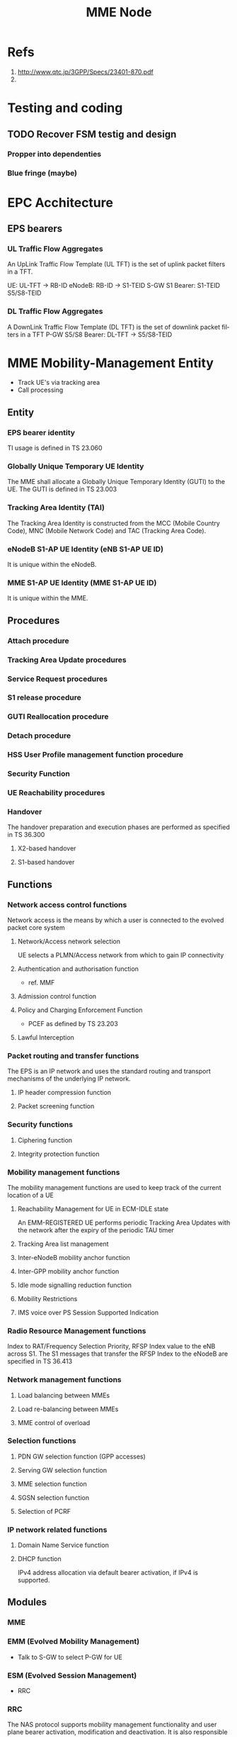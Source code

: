 

#+TITLE: MME Node
#+CATEGORY: SmallCells

* Refs
  1. http://www.qtc.jp/3GPP/Specs/23401-870.pdf
  2. 

* Testing and coding

** TODO Recover FSM testig and design

*** Propper into dependenties

*** Blue fringe (maybe)

* EPC Acchitecture
  [[file:epc-architecture.png]]

** EPS bearers

*** UL Traffic Flow Aggregates 
    An UpLink Traffic Flow Template (UL TFT) is the set of uplink  packet filters in a TFT.

    UE:     UL-TFT -> RB-ID
    eNodeB: RB-ID -> S1-TEID 
    S-GW S1 Bearer: S1-TEID S5/S8-TEID 
     
*** DL Traffic Flow Aggregates 
    A DownLink Traffic Flow Template (DL TFT) is the set of downlink packet filters in a TFT
    P-GW S5/S8 Bearer: DL-TFT -> S5/S8-TEID 




* MME Mobility-Management Entity
  - Track UE's via tracking area
  - Call processing

** Entity

*** EPS bearer identity
    TI usage is defined in TS 23.060
*** Globally Unique Temporary UE Identity 
    The MME shall allocate a Globally Unique Temporary Identity (GUTI)
    to the UE. The GUTI is defined in TS 23.003
*** Tracking Area Identity (TAI)
    The Tracking Area Identity is constructed from the MCC (Mobile
    Country Code), MNC (Mobile Network Code) and TAC (Tracking Area
    Code).
*** eNodeB S1-AP UE Identity (eNB S1-AP UE ID) 
    It is unique within the eNodeB.

*** MME S1-AP UE Identity (MME S1-AP UE ID) 
    It is unique within the MME.

** Procedures

*** Attach procedure

*** Tracking Area Update procedures

*** Service Request procedures

*** S1 release procedure

*** GUTI Reallocation procedure

*** Detach procedure

*** HSS User Profile management function procedure

*** Security Function
*** UE Reachability procedures
*** Handover
    The handover preparation and execution phases are performed as specified in TS 36.300
**** X2-based handover
**** S1-based handover
** Functions
*** Network access control functions  
    Network access is the means by which a user is connected to the evolved packet core system
**** Network/Access network selection  
     UE selects a PLMN/Access network from which to gain IP connectivity
**** Authentication and authorisation function  
     - ref. MMF
**** Admission control function  
**** Policy and Charging Enforcement Function  
     - PCEF as defined by TS 23.203
**** Lawful Interception  
*** Packet routing and transfer functions  
    The EPS is an IP network and uses the standard routing and
    transport mechanisms of the underlying IP network.

**** IP header compression function       
**** Packet screening function

*** Security functions      
**** Ciphering function  
**** Integrity protection function  
*** Mobility management functions  
    The mobility management functions are used to keep track of the current location of a UE
**** Reachability Management for UE in ECM-IDLE state  
     An EMM-REGISTERED UE performs periodic Tracking Area Updates with
     the network after the expiry of the periodic TAU timer
**** Tracking Area list management  
**** Inter-eNodeB mobility anchor function  
**** Inter-GPP mobility anchor function  
**** Idle mode signalling reduction function  
**** Mobility Restrictions 
**** IMS voice over PS Session Supported Indication  
*** Radio Resource Management functions  
    Index to RAT/Frequency Selection Priority, RFSP Index value to the
    eNB across S1. The S1 messages that transfer the RFSP Index to the
    eNodeB are specified in TS 36.413
*** Network management functions  
**** Load balancing between MMEs  
**** Load re-balancing between MMEs  
**** MME control of overload  
*** Selection functions  
**** PDN GW selection function (GPP accesses)  
**** Serving GW selection function  
**** MME selection function  
**** SGSN selection function  
**** Selection of PCRF  
*** IP network related functions  
**** Domain Name Service function  
**** DHCP function
     IPv4 address allocation via default bearer activation, if IPv4 is supported. 

** Modules
*** MME
*** EMM (Evolved Mobility Management)
    - Talk to S-GW to select P-GW for UE
*** ESM (Evolved Session Management)
    - RRC
*** RRC
    The NAS protocol supports mobility management functionality and
    user plane bearer activation, modification and deactivation. It is
    also responsible of ciphering and integrity protection of NAS
    signalling.
** Information storage
*** MME MM
    | Field                        | Description                                                                                                     |
    |------------------------------+-----------------------------------------------------------------------------------------------------------------|
    | IMSI                         | IMSI (International Mobile Subscriber Identity) is the subscribers permanent identity.                          |
    | MSISDN                       | The basic MSISDN of the UE. The presence is dictated by its storage in the HSS.                                 |
    | MM State                     | Mobility management state ECM-IDLE, ECM-CONNECTED, EMM-DEREGISTERED.                                            |
    | GUTI                         | Globally Unique Temporary Identity.                                                                             |
    | ME Identity                  | Mobile Equipment Identity - (e.g. IMEI/IMEISV) Software Version Number                                          |
    | Tracking Area List           | Current Tracking area list TAI of last TAU  TAI of the TA in which the last Tracking Area Update was initiated. |
    | E-UTRAN Cell Global Identity | Last known E-UTRAN cell                                                                                         |
    | E-UTRAN Cell Identity Age    | Time elapsed since the last E-UTRAN Cell Global Identity was acquired                                           |
    | Authentication Vector        | Temporary authentication and key agreement data that enables an MME to engage in AKA with a particular user.    |
    |                              | a) network challenge RAND,                                                                                      |
    |                              | b) an expected response XRES,                                                                                   |
    |                              | c) Key KASME,                                                                                                   |
    |                              | d) a network authentication token AUTN.                                                                         |
    | UE Network Capability        | UE network capabilities including security algorithms and key derivation functions                              |
    | UE Specific DRX Parameters   | UE specific DRX parameters for A/Gb mode, Iu mode and S1-mode                                                   |
    | Selected NAS Algorithm       | Selected NAS security algorithm                                                                                 |
    | Selected AS Algorithm        | Selected AS security algorithms.                                                                                |
    | KSI_ASME                     | Key Set Identifier for the main key K_ASME                                                                      |
    | K_ASME                       | Main key for E-UTRAN key hierarchy based on CK, IK and Serving network identity                                 |
    | NAS Keys and COUNT           | KNASint, K_NASenc, and NAS COUNT parameter.                                                                     |
    | E-UTRAN/UTRAN Key Set flag   | Indicates whether the UE is using security keys derived from UTRAN or E-UTRAN security association              |
    | Recovery                     | Indicates if the HSS is performing database recovery.                                                           |
    | MME IP address for S11       | MME IP address for the S11 interface (used by S-GW)                                                             |
    | MME TEID for S11             | MME Tunnel Endpoint Identifier for S11 interface.                                                               |
    | S-GW IP address for S11/S4   | S-GW IP address for the S11 and S4 interfaces                                                                   |
    | S-GW TEID for S11/S4         | S-GW Tunnel Endpoint Identifier for the S11 and S4 interfaces.                                                  |
    | eNodeB Address in Use        | The IP address of the eNodeB currently used for control plane signalling.                                       |
    | eNB UE S1AP ID               | Unique identity of the UE within eNodeB.                                                                        |
    | MME UE S1AP ID               | Unique identity of the UE within MME.                                                                           |
    | Subscribed UE-AMBR           | The Maximum Aggregated uplink and downlink MBR values to be shared across all Non-GBR bearers.                  |
    | UE-AMBR                      | The currently used Maximum Aggregated uplink and downlink MBR values                                            |
    | RFSP Index in Use            | An index to specific RRM configuration in the E-UTRAN that is currently in use.                                 |
    | URRP-MME                     | URRP-MME indicating for HSS regarding UE reachability at the MME                                                |
*** For each active PDN connection: 
    | Field                             | Description                                                                                          |
    |-----------------------------------+------------------------------------------------------------------------------------------------------|
    | APN in Use                        | The APN currently used.                                                                              |
    | APN Subscribed                    | The subscribed APN received from the HSS.                                                            |
    | APN Restriction                   | Denotes the restriction on this EPS bearer Context.                                                  |
    | PDN Type                          | IPv4, IPv6 or IPv4v6                                                                                 |
    | IP Address(es)                    | IPv4 address and/or IPv6 prefix                                                                      |
    | PDN GW Address in Use             | (control plane)  The IP address of the PDN GW currently used for sending control plane signalling.   |
    | PDN GW TEID for S5/S8             | (control plane)  PDN GW Tunnel Endpoint Identifier for the S5/S8 interface for the control plane.    |
    |                                   |                                                                                                      |
    | MS Info Change Reporting Action   | Need to communicate change in User Location Information to the PDN GW with this EPS bearer Context.  |
    | EPS subscribed QoS profile        | The bearer level QoS parameter values for that APN's default bearer (QCI and ARP)                    |
    |                                   |                                                                                                      |
    | Subscribed APN-AMBR               | The Maximum Aggregated uplink and downlink MBR values                                                |
    | APN-AMBR                          | The Maximum Aggregated uplink and downlink MBR, as decided by the PDN-GW.                            |
    | PDN GW GRE Key for uplink traffic | (user plane)  PDN GW assigned GRE Key for the S5/S8 interface for the user plane for uplink traffic. |
    | Default bearer                    | Identifies the EPS Bearer Id of the default bearer within the given PDN connection.                  |
*** For each bearer within the PDN connection: 
    | Field                       | Description                                                                                |
    |-----------------------------+--------------------------------------------------------------------------------------------|
    | EPS Bearer ID               | An EPS bearer identity uniquely identifies an EP S bearer for one UE accessing via E-UTRAN |
    | TI                          | Transaction Identifier                                                                     |
    | IP address for S1-u         | IP address of the S-GW for the S1-u interfaces.                                            |
    | TEID for S1u                | Tunnel Endpoint Identifier of the S-GW for the S1-u interface.                             |
    | PDN GW TEID for S5/S8       | (user plane)  P-GW Tunnel Endpoint Identifier for the S5/S8 interface for the user plane.  |
    | PDN GW IP address for S5/S8 | (user plane)  P GW IP address for user plane for the S5/S8 interface for the user plane.   |
    | EPS bearer QoS              | QCI and ARP optionally: GBR and MBR for GBR bearer                                         |
    | TFT                         | Traffic Flow Template. (For PMIP-based S5/S8 only)                                         |

* HSS Home Subscriber Server
** Subscriber Database
   - Last Located MME
   - Authentication 
   - Authorising policy
** Information storage 
   IMSI is the prime key to the data stored in the HSS.
   3GPP TS 23.401 V8.7.0 (2009-09) 
*** 
   | Field                 | Description                                                                     |
   |-----------------------+---------------------------------------------------------------------------------|
   | IMSI                  | IMSI is the main reference key.                                                 |
   | IMEI / IMEISV         | International Mobile Equipment Identity - Software Version Number               |
   | MME Address           | The IP address of the MME currently serving this MS.                            |
   | MS PS Purged from EPS | Indicates that the EMM and ESM contexts of the UE are deleted from the MME.     |
   | ODB parameters        | Indicates that the status of the operator determined barring                    |
   | URRP-MME              | UE Reachability Request Parameter indicating that UE activity notification from |

*** Each subscription profile contains one or more PDN subscription contexts: 
   | Field                      | Description                                                         |
   |----------------------------+---------------------------------------------------------------------|
   | Context Identifier         | Index of the PDN subscription context.                              |
   | PDN Address                | Indicates subscribed IP address(es).                                |
   | PDN Type                   | Indicates the subscribed PDN Type (IPv4, IPv6, IPv4v6)              |
   | Access Point Name (APN)    | A label according to DNS naming conventions                         |
   | EPS subscribed QoS profile | The bearer level QoS parameter values for that APN's default bearer |
   | Subscribed-APN-AMBR        | The maximum aggregated uplink and downlink MBRs                     |
   | PDN GW identity            | The identity of the PDN GW used for this APN.                       |


* S-Gw Serving Gataway
  - Anchor the user
  - Act ass MiddleMan for signaling between P-GW and MME
  - Handle IP packets between P-GW and eNodeB
  - IP router with support of GTP (eNodeB and P-GW)
  - Cherging
  - Rouming S8/S5
** Information storage
*** S-GW EPS bearer context

   | Field                      | Description                                                                                  |
   |----------------------------+----------------------------------------------------------------------------------------------|
   | IMSI                       | IMSI (International Mobile Subscriber Identity) is the subscriber permanent identity.        |
   | MSISDN                     | The basic MSISDN of the UE. The presence is dictated by its storage in the HSS.              |
   | MME TEID for S11           | MME Tunnel Endpoint Identifier for the S11 interface                                         |
   | MME IP address for S11     | MME IP address the S11 interface.                                                            |
   | S-GW TEID for S11/S4       | (control plane)  S-GW Tunnel Endpoint Identifier for the S11 Interface and the S4 Interface. |
   | S-GW IP address for S11/S4 | (control plane)  S-GW IP address for the S11 interface and the S4 Interface.                 |
   | Last known Cell Id         | This is the last location of the UE known by the network                                     |
   | Last known Cell Id age     | This is the age of the above UE location information                                         |
*** For each PDN Connection: 

   | Field                             | Description                                                                                                |
   |-----------------------------------+------------------------------------------------------------------------------------------------------------|
   | APN in Use                        | The APN currently used. APN Network Identifier and the APN Operator Identifier.                            |
   | P-GW Address in Use               | (control plane)  The IP address of the P-GW currently used for sending control plane signalling.           |
   | P-GW TEID for S5/S8               | (control plane)  P-GW Tunnel Endpoint Identifier for the S5/S8 interface for the control plane.            |
   | P-GW Address in Use               | (user plane)  The IP address of the P-GW currently used for sending user plane traffic.                    |
   | S-GW IP address for S5/S8         | (control plane)  S-GW IP address for the S5/S8 for the control plane signalling.                           |
   | S-GW TEID for S5/S8               | (control plane)  S-GW Tunnel Endpoint Identifier for the S5/S8 control plane interface.                    |
   | S-GW Address in Use               | (user plane)  The IP address of the S-GW currently used for sending user plane traffic.                    |
   | Default Bearer                    | Identifies the default bearer within the PDN connection by its EPS Bearer Id.                              |
*** For each EPS Bearer within the PDN Connection: 
    The following entries defining the EPS Bearer specific parameters are included within the set of parameters defining the PDN Connection. 

   | Field                                | Description                                                                               |
   |--------------------------------------+-------------------------------------------------------------------------------------------|
   | EPS Bearer Id                        | An EPS bearer identity uniquely identifies an EPS bearer for one UE accessing via E-UTRAN |
   | TFT                                  | Traffic Flow Template                                                                     |
   | P-GW Address in Use                  | (user plane)  The IP address of the P-GW currently used for sending user plane traffic.   |
   | P-GW TEID for S5/S8                  | (user plane)  P-GW Tunnel Endpoint Identifier for the S5/S8 interface for the user plane. |
   | S-GW IP address for S5/S8            | (user plane)  S-GW IP address for user plane data received from PDN GW.                   |
   | S-GW TEID for S5/S8                  | (user plane)  S-GW Tunnel Endpoint Identifier for the S5/S8 interface for the user plane. |
   | S-GW IP address for S1-u, S12 and S4 | (user plane)  S-GW IP address for the S1-u interface (Used by the eNodeB)                 |
   | S-GW TEID for S1-u, S12 and S4       | (user plane)  S-GW Tunnel Endpoint Identifier for the S1-u interface                      |
   | eNodeB IP address for S1-u           | eNodeB IP address for the S1-u interface (Used by the S-GW).                              |
   | eNodeB TEID for S1-u                 | eNodeB Tunnel Endpoint Identifier for the S1-u interface.                                 |
   | EPS Bearer QoS                       | ARP, GBR, MBR, QCI.                                                                       |


* P-GW PDN Gateaway
  - Anchor PDN
  - Policy Control Enforcement Function
    - QOS controll (talk to PCRF)
  - IP router for GTP and Diameter
  - In order to support DHCP based IP address configuration, the PDN
    GW shall act as the DHCP server for HPLMN assigned dynamic and
    static
** Information storage
*** P-GW context 
   | Field    | Description                                                                           |
   |----------+---------------------------------------------------------------------------------------|
   | IMSI     | IMSI (International Mobile Subscriber Identity) is the subscriber permanent identity. |
   | MSISDN   | The basic MSISDN of the UE. The presence is dictated by its storage in the HSS.       |
   | RAT type | Current RAT                                                                           |
*** For each APN in use:
    The following entries are repeated for each APN. 
   | Field      | Description                                           |
   |------------+-------------------------------------------------------|
   | APN in use | The APN currently used.                               |
   | APN-AMBR   | The maximum aggregated uplink and downlink MBR values |
*** For each PDN Connection within the APN: 
    The following entries are repeated for each PDN connection within the APN. 
   | Field                               | Description                                                                                        |
   |-------------------------------------+----------------------------------------------------------------------------------------------------|
   | IP Address(es)                      | IPv4 address and/or IPv6 prefix                                                                    |
   | PDN type                            | IPv4, IPv6, or IPv4v6                                                                              |
   | S-GW Address in Use                 | (control plane)  The IP address of the S-GW currently used for sending control plane signalling.   |
   | S-GW TEID for S5/S8                 | (control plane)  S-GW Tunnel Endpoint Identifier for the S5/S8 interface for the control plane.    |
   | P-GW IP address for S5/S8           | (control plane)  P-GW IP address for the S5/S8 for the control plane signalling.                   |
   | P-GW TEID for S5/S8 (control plane) | P-GW Tunnel Endpoint Identifier for the S5/S8 control plane interface. (For GTP-based S5/S8 only). |
   | BCM                                 | The negotiated Bearer Control Mode for GERAN/UTRAN.                                                |
   | Default Bearer                      | Identifies the default bearer within the PDN connection by its EPS Bearer Id.                      |
*** For each EPS Bearer within the PDN Connection: 
    The following entries defining the EPS Bearer specific parameters are included within the set of parameters 
    defining the PDN Connection. 
    The following entries are stored only for GTP-based S5/S8. 

   | Field                     | Description                                                                                     |
   |---------------------------+-------------------------------------------------------------------------------------------------|
   | EPS Bearer Id             | An EPS bearer identity uniquely identifies an EPS bearer for one UE accessing via E-UTRAN       |
   | TFT                       | Traffic Flow Template                                                                           |
   | S-GW Address in Use       | (user plane)  The IP address of the S-GW currently used for sending user plane traffic.         |
   | S-GW TEID for S5/S8       | (user plane)  S-GW Tunnel Endpoint Identifier for the S5/S8 interface for the user plane.       |
   | P-GW IP address for S5/S8 | (user plane)  P-GW IP address for user plane data received from PDN GW.                         |
   | P-GW TEID for S5/S8       | (user plane)  P-GW Tunnel Endpoint Identifier for the GTP Based S5/S8 interface for user plane. |
   | EPS Bearer QoS            | ARP, GBR, MBR, QCI.                                                                             |

* UE
** Information storage
*** UE context 
   | Field                      | Description                                                                                        |
   |----------------------------+----------------------------------------------------------------------------------------------------|
   | IMSI                       | IMSI (International Mobile Subscriber Identity) is the subscribers permanent identity.             |
   | EMM State                  | Mobility management state EMM-REGISTERED, EMM-DEREGISTERED.                                        |
   | GUTI                       | Globally Unique Temporary Identity.                                                                |
   | ME Identity                | Mobile Equipment Identity - (e.g. IMEI/IMEISV) Software Version Number.                            |
   | Tracking Area List         | Current Tracking area list.                                                                        |
   | Last visited TAI           | A TAI which is contained in the TA list the UE registered to the network                           |
   | Selected NAS Algorithm     | Selected NAS security algorithm.                                                                   |
   | Selected AS Algorithm      | Selected AS security algorithms.                                                                   |
   | KSI_ASME                   | Key Set Identifier for the main key KASME.                                                         |
   | K_ASME                     | Main key for E-UTRAN key hierarchy based on CK, IK and Serving network identity.                   |
   | NAS Keys and COUNT         | KNASint, KNASenc, and NAS COUNT parameter.                                                         |
   | E-UTRAN/UTRAN Key Set flag | Indicates whether the UE is using security keys derived from UTRAN or E-UTRAN security association |
   | Temporary Identity         | Used in Next update (TIN) in the Attach Request and RAU/TAU Request                                |
   | UE Specific DRX Parameters | Preferred E-UTRAN DRX cycle length                                                                 |


*** For each active PDN connection: 
   | Field             | Description                                                                            |
   |-------------------+----------------------------------------------------------------------------------------|
   | APN in Use        | The APN currently used. This APN shall be composed of the APN Network Identifier       |
   | APN-AMBR          | The maximum aggregated uplink and downlink MBR to be shared across all NonGBR bearers. |
   | Assigned PDN Type | The PDN Type assigned by the network (IPv4, IPv6, or IPv4v6).                          |
   | IP Address(es)    | IPv4 address and/or IPv6 prefix                                                        |
   | Default Bearer    | Identifies the default bearer within the PDN connection by its EPS Bearer Id.          |
*** For each EPS Bearer within the PDN connection 
   | Field          | Description                                                                                |
   |----------------+--------------------------------------------------------------------------------------------|
   | EPS Bearer ID  | An EPS bearer identity uniquely identifies an EPS bearer for one UE accessing via E-UTRAN. |
   | TI             | Transaction Identifier                                                                     |
   | EPS bearer QoS | GBR and MBR for GBR bearer.                                                                |
   | TFT            | Traffic Flow Template.                                                                     |

* PDN

* org-config                                                        :ARCHIVE:
#+STARTUP: content hidestars logdone
#+TAGS: DOCS(d) CODING(c) TESTING(t) PLANING(p)
#+LINK_UP: sitemap.html
#+LINK_HOME: main.html
#+COMMENT: toc:nil
#+OPTIONS: ^:nil
#+OPTIONS:   H:3 num:t toc:t \n:nil @:t ::t |:t ^:nil -:t f:t *:t <:t
#+OPTIONS:   TeX:t LaTeX:t skip:nil d:nil todo:t pri:nil tags:not-in-toc
#+DESCRIPTION: Augment design process with system property discovering aid.
#+KEYWORDS: SmallCell,
#+LANGUAGE: en
#+PROPERTY: Effort_ALL  1:00 2:00 4:00 6:00 8:00 12:00
#+COLUMNS: %38ITEM(Details) %TAGS(Context) %7TODO(To Do) %5Effort(Time){:} %6CLOCKSUM{Total}

#+STYLE: <link rel="stylesheet" type="text/css" href="org-manual.css" />


* scratch 



S-GW and PDN GW.

